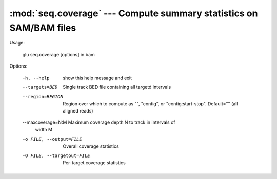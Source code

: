 ============================================================================
:mod:`seq.coverage` --- Compute summary statistics on SAM/BAM files
============================================================================

.. module:: seq.coverage
   :synopsis: Compute summary statistics on SAM/BAM files

.. module:: coverage
   :synopsis: Compute summary statistics on SAM/BAM files

Usage:

  glu seq.coverage [options] in.bam

Options:

  -h, --help            show this help message and exit
  --targets=BED         Single track BED file containing all targetd intervals
  --region=REGION       Region over which to compute as "", "contig", or
                        "contig:start-stop".  Default="" (all aligned reads)
  --maxcoverage=N:M     Maximum coverage depth N to track in intervals of
                        width M
  -o FILE, --output=FILE
                        Overall coverage statistics
  -O FILE, --targetout=FILE
                        Per-target coverage statistics
